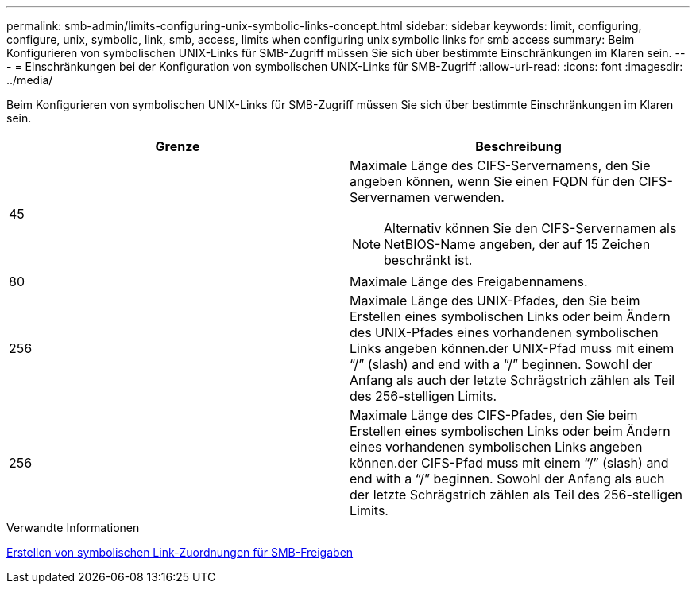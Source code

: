 ---
permalink: smb-admin/limits-configuring-unix-symbolic-links-concept.html 
sidebar: sidebar 
keywords: limit, configuring, configure, unix, symbolic, link, smb, access, limits when configuring unix symbolic links for smb access 
summary: Beim Konfigurieren von symbolischen UNIX-Links für SMB-Zugriff müssen Sie sich über bestimmte Einschränkungen im Klaren sein. 
---
= Einschränkungen bei der Konfiguration von symbolischen UNIX-Links für SMB-Zugriff
:allow-uri-read: 
:icons: font
:imagesdir: ../media/


[role="lead"]
Beim Konfigurieren von symbolischen UNIX-Links für SMB-Zugriff müssen Sie sich über bestimmte Einschränkungen im Klaren sein.

|===
| Grenze | Beschreibung 


 a| 
45
 a| 
Maximale Länge des CIFS-Servernamens, den Sie angeben können, wenn Sie einen FQDN für den CIFS-Servernamen verwenden.

[NOTE]
====
Alternativ können Sie den CIFS-Servernamen als NetBIOS-Name angeben, der auf 15 Zeichen beschränkt ist.

====


 a| 
80
 a| 
Maximale Länge des Freigabennamens.



 a| 
256
 a| 
Maximale Länge des UNIX-Pfades, den Sie beim Erstellen eines symbolischen Links oder beim Ändern des UNIX-Pfades eines vorhandenen symbolischen Links angeben können.der UNIX-Pfad muss mit einem "`/`" (slash) and end with a "`/`" beginnen. Sowohl der Anfang als auch der letzte Schrägstrich zählen als Teil des 256-stelligen Limits.



 a| 
256
 a| 
Maximale Länge des CIFS-Pfades, den Sie beim Erstellen eines symbolischen Links oder beim Ändern eines vorhandenen symbolischen Links angeben können.der CIFS-Pfad muss mit einem "`/`" (slash) and end with a "`/`" beginnen. Sowohl der Anfang als auch der letzte Schrägstrich zählen als Teil des 256-stelligen Limits.

|===
.Verwandte Informationen
xref:create-symbolic-link-mappings-task.adoc[Erstellen von symbolischen Link-Zuordnungen für SMB-Freigaben]
